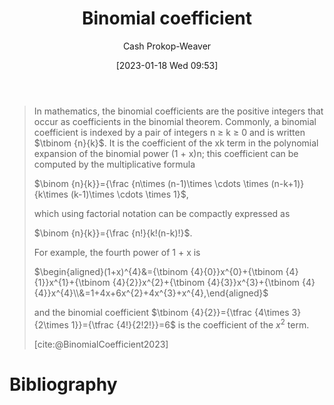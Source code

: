 :PROPERTIES:
:ID:       be5ebd31-6655-4f99-9325-2c41becd4dab
:ROAM_REFS: [cite:@BinomialCoefficient2023]
:LAST_MODIFIED: [2023-10-30 Mon 08:16]
:END:
#+title: Binomial coefficient
#+hugo_custom_front_matter: :slug "be5ebd31-6655-4f99-9325-2c41becd4dab"
#+author: Cash Prokop-Weaver
#+date: [2023-01-18 Wed 09:53]
#+filetags: :concept:

#+begin_quote
In mathematics, the binomial coefficients are the positive integers that occur as coefficients in the binomial theorem. Commonly, a binomial coefficient is indexed by a pair of integers n ≥ k ≥ 0 and is written $\tbinom {n}{k}$. It is the coefficient of the xk term in the polynomial expansion of the binomial power (1 + x)n; this coefficient can be computed by the multiplicative formula

$\binom {n}{k}}={\frac {n\times (n-1)\times \cdots \times (n-k+1)}{k\times (k-1)\times \cdots \times 1}$,

which using factorial notation can be compactly expressed as

$\binom {n}{k}}={\frac {n!}{k!(n-k)!}$.

For example, the fourth power of 1 + x is

$\begin{aligned}(1+x)^{4}&={\tbinom {4}{0}}x^{0}+{\tbinom {4}{1}}x^{1}+{\tbinom {4}{2}}x^{2}+{\tbinom {4}{3}}x^{3}+{\tbinom {4}{4}}x^{4}\\&=1+4x+6x^{2}+4x^{3}+x^{4},\end{aligned}$

and the binomial coefficient $\tbinom {4}{2}}={\tfrac {4\times 3}{2\times 1}}={\tfrac {4!}{2!2!}}=6$ is the coefficient of the $x^2$ term.

[cite:@BinomialCoefficient2023]
#+end_quote

* Flashcards :noexport:
** Denotes :fc:
:PROPERTIES:
:CREATED: [2023-01-18 Wed 09:55]
:FC_CREATED: 2023-01-18T17:57:37Z
:FC_TYPE:  double
:ID:       68c611d4-a59e-4e99-8189-718870f020ca
:END:
:REVIEW_DATA:
| position | ease | box | interval | due                  |
|----------+------+-----+----------+----------------------|
| front    | 2.65 |   7 |   263.52 | 2024-04-02T13:23:27Z |
| back     | 2.65 |   7 |   281.35 | 2024-05-08T09:44:07Z |
:END:

[[id:be5ebd31-6655-4f99-9325-2c41becd4dab][Binomial coefficient]]

*** Back
$\binom{n}{k}$
*** Source
[cite:@BinomialCoefficient2023]
** Equivalence :fc:
:PROPERTIES:
:CREATED: [2023-01-18 Wed 09:57]
:FC_CREATED: 2023-01-18T17:58:53Z
:FC_TYPE:  cloze
:ID:       0159ed8a-007a-4321-92ae-af56eacb0b23
:FC_CLOZE_MAX: 1
:FC_CLOZE_TYPE: deletion
:END:
:REVIEW_DATA:
| position | ease | box | interval | due                  |
|----------+------+-----+----------+----------------------|
|        0 | 2.65 |   7 |   234.66 | 2024-03-02T04:54:02Z |
|        1 | 2.05 |   0 |     0.00 | 2023-10-30T15:16:50Z |
:END:

{{$\binom{n}{k}$}@0} $=$ {{$\frac{n!}{k!(n-k)!}$}{factorial}@1}

*** Source
[cite:@BinomialCoefficient2023]
** Equivalence :fc:
:PROPERTIES:
:CREATED: [2023-01-18 Wed 09:57]
:FC_CREATED: 2023-01-18T17:58:53Z
:FC_TYPE:  cloze
:FC_CLOZE_MAX: 1
:FC_CLOZE_TYPE: deletion
:ID:       792d2d12-aab3-4613-8795-fdc5737f72d1
:END:
:REVIEW_DATA:
| position | ease | box | interval | due                  |
|----------+------+-----+----------+----------------------|
|        0 | 2.80 |   7 |   277.41 | 2024-04-17T23:59:51Z |
|        1 | 1.75 |   7 |    71.66 | 2023-12-20T22:52:10Z |
:END:

{{$\binom{n}{k}$}@0} $=$ {{$\binom{n-1}{k} + \binom{n-1}{k-1}$}{binomial, recursive}@1}

*** Source
[cite:@BinomialCoefficient2023]
** Cloze :fc:
:PROPERTIES:
:CREATED: [2023-03-11 Sat 21:19]
:FC_CREATED: 2023-03-12T05:20:18Z
:FC_TYPE:  cloze
:ID:       2381a03c-6f0f-41ac-8d46-7c8aa24893c8
:FC_CLOZE_MAX: 1
:FC_CLOZE_TYPE: deletion
:END:
:REVIEW_DATA:
| position | ease | box | interval | due                  |
|----------+------+-----+----------+----------------------|
|        0 | 2.65 |   7 |   269.59 | 2024-05-19T06:39:38Z |
|        1 | 2.50 |   7 |   222.17 | 2024-04-05T17:49:49Z |
:END:

{{$\binom{n}{k}$}{Math}@0} :: {{$n$ choose $k$}{English}@1}

*** Source
[cite:@BinomialCoefficient2023]
* Bibliography
#+print_bibliography:
